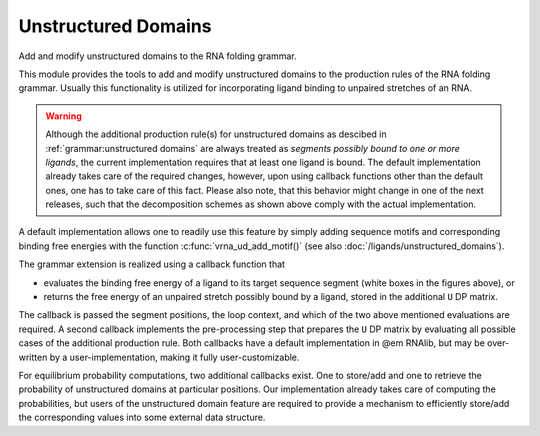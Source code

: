 Unstructured Domains
====================

Add and modify unstructured domains to the RNA folding grammar.

This module provides the tools to add and modify unstructured domains to the production rules of the RNA folding grammar.
Usually this functionality is utilized for incorporating ligand binding to unpaired stretches of an RNA.

.. warning::

  Although the additional production rule(s) for unstructured domains as descibed in :ref:`grammar:unstructured domains`
  are always treated as *segments possibly bound to one or more ligands*, the current implementation requires
  that at least one ligand is bound. The default implementation already takes care of the required changes,
  however, upon using callback functions other than the default ones, one has to take care of this fact.
  Please also note, that this behavior might change in one of the next releases, such that the decomposition
  schemes as shown above comply with the actual implementation.

A default implementation allows one to readily use this feature by simply adding sequence motifs and corresponding
binding free energies with the function :c:func:`vrna_ud_add_motif()` (see also :doc:`/ligands/unstructured_domains`).

The grammar extension is realized using a callback function that

* evaluates the binding free energy of a ligand to its target sequence segment (white boxes in the figures above), or
* returns the free energy of an unpaired stretch possibly bound by a ligand, stored in the additional ``U`` DP matrix.

The callback is passed the segment positions, the loop context, and which of the two above mentioned
evaluations are required. A second callback implements the pre-processing step that
prepares the ``U`` DP matrix by evaluating all possible cases of the additional production rule.
Both callbacks have a default implementation in @em RNAlib, but may be over-written by a
user-implementation, making it fully user-customizable.

For equilibrium probability computations, two additional callbacks exist. One to store/add and one to retrieve the
probability of unstructured domains at particular positions. Our implementation already takes care of computing
the probabilities, but users of the unstructured domain feature are required to provide a mechanism to efficiently
store/add the corresponding values into some external data structure.

.. doxygengroup:: domains_up
    :no-title:

